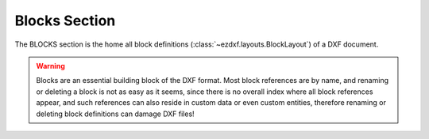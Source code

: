 Blocks Section
==============

.. module:: ezdxf.sections.blocks

The BLOCKS section is the home all block definitions (:class:`~ezdxf.layouts.BlockLayout`)
of a DXF document.

.. warning::

    Blocks are an essential building block of the DXF format. Most block references
    are by name, and renaming or deleting a block is not as easy as it seems,
    since there is no overall index where all block references appear, and such
    references can also reside in custom data or even custom entities,
    therefore renaming or deleting block definitions can damage DXF files!

.. seealso::

    DXF Internals: :ref:`blocks_section_internals` and :ref:`Block Management Structures`

.. class:: BlocksSection

    .. automethod:: __iter__

    .. automethod:: __contains__

    .. automethod:: __getitem__

    .. automethod:: __delitem__

    .. automethod:: get

    .. automethod:: new

    .. automethod:: new_anonymous_block

    .. automethod:: rename_block

    .. automethod:: delete_block

    .. automethod:: delete_all_blocks


